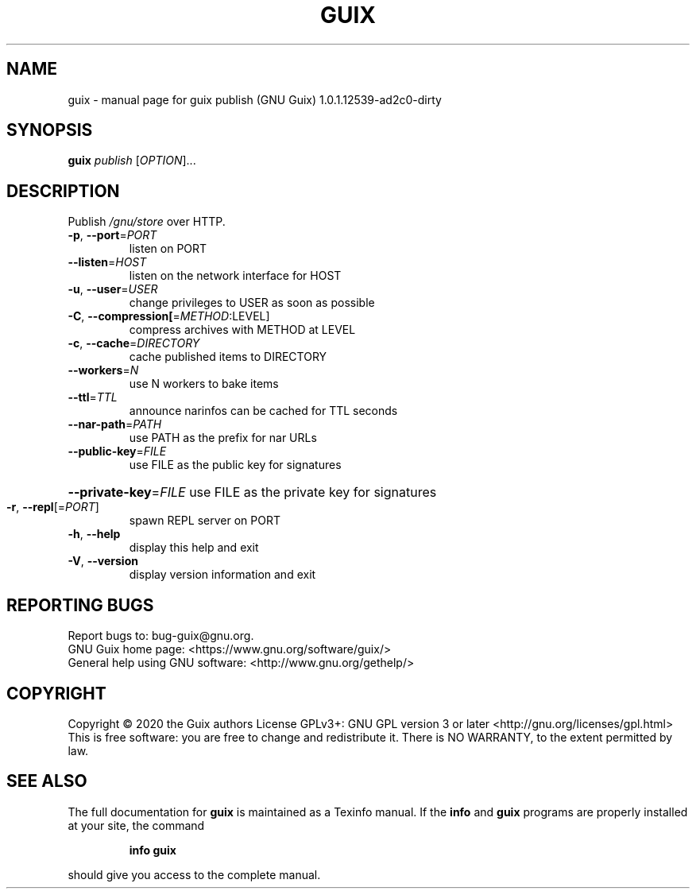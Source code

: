 .\" DO NOT MODIFY THIS FILE!  It was generated by help2man 1.47.12.
.TH GUIX "1" "March 2020" "GNU" "User Commands"
.SH NAME
guix \- manual page for guix publish (GNU Guix) 1.0.1.12539-ad2c0-dirty
.SH SYNOPSIS
.B guix
\fI\,publish \/\fR[\fI\,OPTION\/\fR]...
.SH DESCRIPTION
Publish \fI\,/gnu/store\/\fP over HTTP.
.TP
\fB\-p\fR, \fB\-\-port\fR=\fI\,PORT\/\fR
listen on PORT
.TP
\fB\-\-listen\fR=\fI\,HOST\/\fR
listen on the network interface for HOST
.TP
\fB\-u\fR, \fB\-\-user\fR=\fI\,USER\/\fR
change privileges to USER as soon as possible
.TP
\fB\-C\fR, \fB\-\-compression[\fR=\fI\,METHOD\/\fR:LEVEL]
compress archives with METHOD at LEVEL
.TP
\fB\-c\fR, \fB\-\-cache\fR=\fI\,DIRECTORY\/\fR
cache published items to DIRECTORY
.TP
\fB\-\-workers\fR=\fI\,N\/\fR
use N workers to bake items
.TP
\fB\-\-ttl\fR=\fI\,TTL\/\fR
announce narinfos can be cached for TTL seconds
.TP
\fB\-\-nar\-path\fR=\fI\,PATH\/\fR
use PATH as the prefix for nar URLs
.TP
\fB\-\-public\-key\fR=\fI\,FILE\/\fR
use FILE as the public key for signatures
.HP
\fB\-\-private\-key\fR=\fI\,FILE\/\fR use FILE as the private key for signatures
.TP
\fB\-r\fR, \fB\-\-repl\fR[=\fI\,PORT\/\fR]
spawn REPL server on PORT
.TP
\fB\-h\fR, \fB\-\-help\fR
display this help and exit
.TP
\fB\-V\fR, \fB\-\-version\fR
display version information and exit
.SH "REPORTING BUGS"
Report bugs to: bug\-guix@gnu.org.
.br
GNU Guix home page: <https://www.gnu.org/software/guix/>
.br
General help using GNU software: <http://www.gnu.org/gethelp/>
.SH COPYRIGHT
Copyright \(co 2020 the Guix authors
License GPLv3+: GNU GPL version 3 or later <http://gnu.org/licenses/gpl.html>
.br
This is free software: you are free to change and redistribute it.
There is NO WARRANTY, to the extent permitted by law.
.SH "SEE ALSO"
The full documentation for
.B guix
is maintained as a Texinfo manual.  If the
.B info
and
.B guix
programs are properly installed at your site, the command
.IP
.B info guix
.PP
should give you access to the complete manual.
